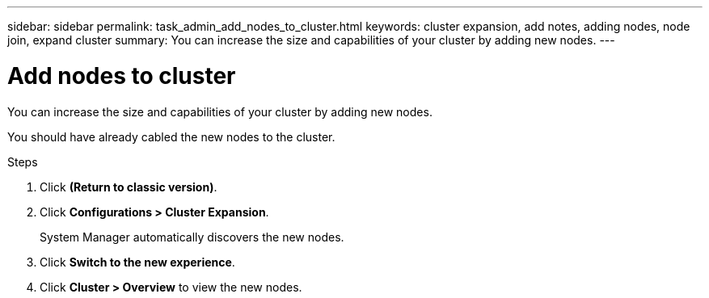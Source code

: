 ---
sidebar: sidebar
permalink: task_admin_add_nodes_to_cluster.html
keywords: cluster expansion, add notes, adding nodes, node join, expand cluster
summary: You can increase the size and capabilities of your cluster by adding new nodes.
---

= Add nodes to cluster
:toc: macro
:toclevels: 1
:hardbreaks:
:nofooter:
:icons: font
:linkattrs:
:imagesdir: ./media/

[.lead]

You can increase the size and capabilities of your cluster by adding new nodes.

You should have already cabled the new nodes to the cluster.

.Steps

.	Click *(Return to classic version)*.

.	Click *Configurations > Cluster Expansion*.
+
System Manager automatically discovers the new nodes.

.	Click *Switch to the new experience*.

.	Click *Cluster > Overview* to view the new nodes.

